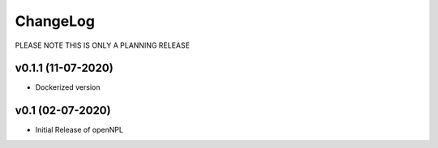 ChangeLog
===========================

PLEASE NOTE THIS IS ONLY A PLANNING RELEASE

v0.1.1 (11-07-2020)
-------------------
* Dockerized version

v0.1 (02-07-2020)
-------------------
* Initial Release of openNPL